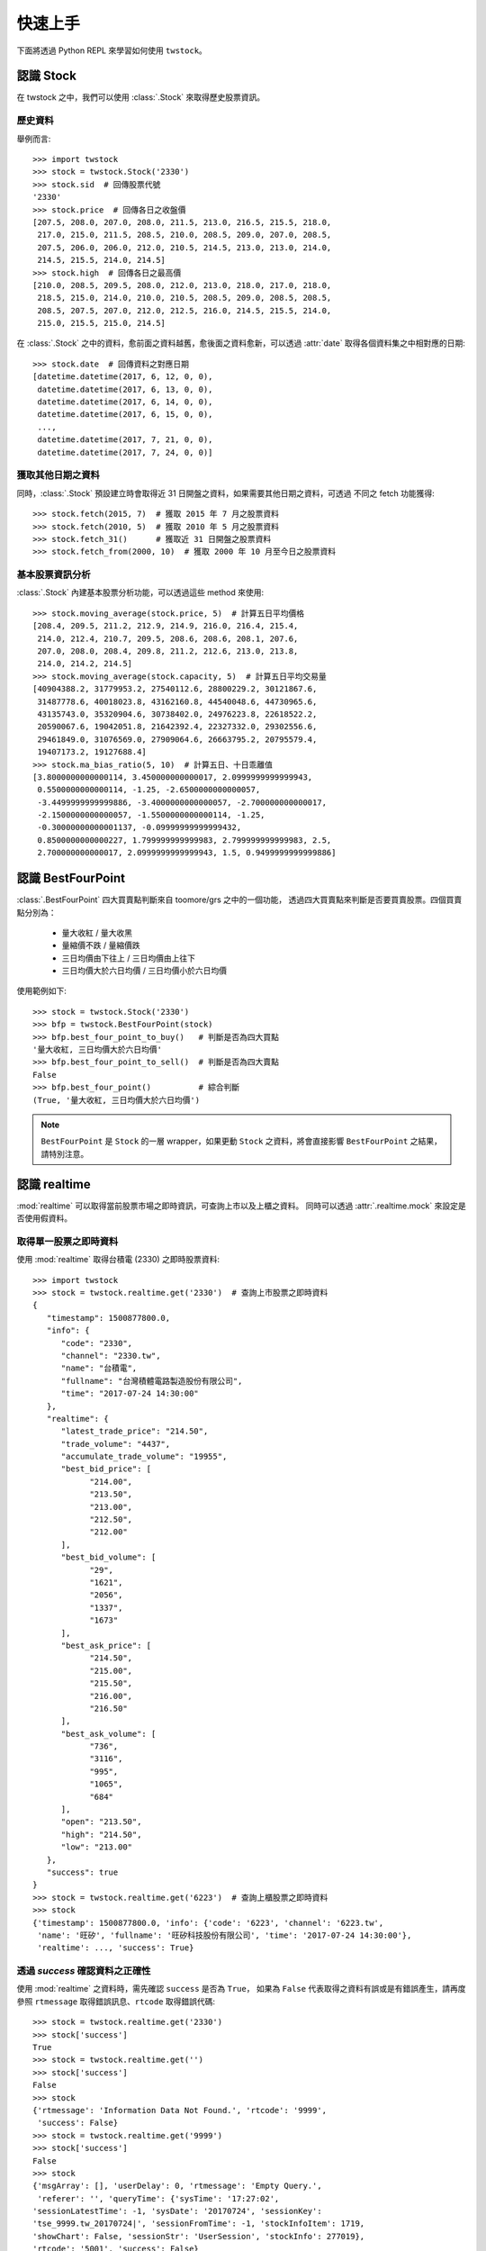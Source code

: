 .. _quickstart:

*********
 快速上手
*********

下面將透過 Python REPL 來學習如何使用 ``twstock``。


認識 Stock
===========

在 twstock 之中，我們可以使用 :class:`.Stock` 來取得歷史股票資訊。

歷史資料
---------

舉例而言::

   >>> import twstock
   >>> stock = twstock.Stock('2330')
   >>> stock.sid  # 回傳股票代號
   '2330'
   >>> stock.price  # 回傳各日之收盤價
   [207.5, 208.0, 207.0, 208.0, 211.5, 213.0, 216.5, 215.5, 218.0,
    217.0, 215.0, 211.5, 208.5, 210.0, 208.5, 209.0, 207.0, 208.5,
    207.5, 206.0, 206.0, 212.0, 210.5, 214.5, 213.0, 213.0, 214.0,
    214.5, 215.5, 214.0, 214.5]
   >>> stock.high  # 回傳各日之最高價
   [210.0, 208.5, 209.5, 208.0, 212.0, 213.0, 218.0, 217.0, 218.0,
    218.5, 215.0, 214.0, 210.0, 210.5, 208.5, 209.0, 208.5, 208.5,
    208.5, 207.5, 207.0, 212.0, 212.5, 216.0, 214.5, 215.5, 214.0,
    215.0, 215.5, 215.0, 214.5]

在 :class:`.Stock` 之中的資料，愈前面之資料越舊，愈後面之資料愈新，可以透過
:attr:`date` 取得各個資料集之中相對應的日期::


   >>> stock.date  # 回傳資料之對應日期
   [datetime.datetime(2017, 6, 12, 0, 0),
    datetime.datetime(2017, 6, 13, 0, 0),
    datetime.datetime(2017, 6, 14, 0, 0),
    datetime.datetime(2017, 6, 15, 0, 0),
    ...,
    datetime.datetime(2017, 7, 21, 0, 0),
    datetime.datetime(2017, 7, 24, 0, 0)]

獲取其他日期之資料
-------------------

同時，:class:`.Stock` 預設建立時會取得近 31 日開盤之資料，如果需要其他日期之資料，可透過
不同之 fetch 功能獲得::

   >>> stock.fetch(2015, 7)  # 獲取 2015 年 7 月之股票資料
   >>> stock.fetch(2010, 5)  # 獲取 2010 年 5 月之股票資料
   >>> stock.fetch_31()      # 獲取近 31 日開盤之股票資料
   >>> stock.fetch_from(2000, 10)  # 獲取 2000 年 10 月至今日之股票資料


基本股票資訊分析
-----------------

:class:`.Stock` 內建基本股票分析功能，可以透過這些 method 來使用::

   >>> stock.moving_average(stock.price, 5)  # 計算五日平均價格
   [208.4, 209.5, 211.2, 212.9, 214.9, 216.0, 216.4, 215.4,
    214.0, 212.4, 210.7, 209.5, 208.6, 208.6, 208.1, 207.6,
    207.0, 208.0, 208.4, 209.8, 211.2, 212.6, 213.0, 213.8,
    214.0, 214.2, 214.5]
   >>> stock.moving_average(stock.capacity, 5)  # 計算五日平均交易量
   [40904388.2, 31779953.2, 27540112.6, 28800229.2, 30121867.6,
    31487778.6, 40018023.8, 43162160.8, 44540048.6, 44730965.6,
    43135743.0, 35320904.6, 30738402.0, 24976223.8, 22618522.2,
    20590067.6, 19042051.8, 21642392.4, 22327332.0, 29302556.6,
    29461849.0, 31076569.0, 27909064.6, 26663795.2, 20795579.4,
    19407173.2, 19127688.4]
   >>> stock.ma_bias_ratio(5, 10)  # 計算五日、十日乖離值
   [3.8000000000000114, 3.450000000000017, 2.0999999999999943,
    0.5500000000000114, -1.25, -2.6500000000000057,
    -3.4499999999999886, -3.4000000000000057, -2.700000000000017,
    -2.1500000000000057, -1.5500000000000114, -1.25,
    -0.30000000000001137, -0.09999999999999432,
    0.8500000000000227, 1.799999999999983, 2.799999999999983, 2.5,
    2.700000000000017, 2.0999999999999943, 1.5, 0.9499999999999886]


認識 BestFourPoint
==================

:class:`.BestFourPoint` 四大買賣點判斷來自 toomore/grs 之中的一個功能，
透過四大買賣點來判斷是否要買賣股票。四個買賣點分別為：

   * 量大收紅 / 量大收黑
   * 量縮價不跌 / 量縮價跌
   * 三日均價由下往上 / 三日均價由上往下
   * 三日均價大於六日均價 / 三日均價小於六日均價

使用範例如下::

   >>> stock = twstock.Stock('2330')
   >>> bfp = twstock.BestFourPoint(stock)
   >>> bfp.best_four_point_to_buy()   # 判斷是否為四大買點
   '量大收紅, 三日均價大於六日均價'
   >>> bfp.best_four_point_to_sell()  # 判斷是否為四大賣點
   False
   >>> bfp.best_four_point()          # 綜合判斷
   (True, '量大收紅, 三日均價大於六日均價')

.. note::

   ``BestFourPoint`` 是 ``Stock`` 的一層 wrapper，如果更動
   ``Stock`` 之資料，將會直接影響 ``BestFourPoint`` 之結果，請特別注意。


認識 realtime
===============

:mod:`realtime` 可以取得當前股票市場之即時資訊，可查詢上市以及上櫃之資料。
同時可以透過 :attr:`.realtime.mock` 來設定是否使用假資料。


取得單一股票之即時資料
----------------------

使用 :mod:`realtime` 取得台積電 (2330) 之即時股票資料::

   >>> import twstock
   >>> stock = twstock.realtime.get('2330')  # 查詢上市股票之即時資料
   {
      "timestamp": 1500877800.0,
      "info": {
         "code": "2330",
         "channel": "2330.tw",
         "name": "台積電",
         "fullname": "台灣積體電路製造股份有限公司",
         "time": "2017-07-24 14:30:00"
      },
      "realtime": {
         "latest_trade_price": "214.50",
         "trade_volume": "4437",
         "accumulate_trade_volume": "19955",
         "best_bid_price": [
               "214.00",
               "213.50",
               "213.00",
               "212.50",
               "212.00"
         ],
         "best_bid_volume": [
               "29",
               "1621",
               "2056",
               "1337",
               "1673"
         ],
         "best_ask_price": [
               "214.50",
               "215.00",
               "215.50",
               "216.00",
               "216.50"
         ],
         "best_ask_volume": [
               "736",
               "3116",
               "995",
               "1065",
               "684"
         ],
         "open": "213.50",
         "high": "214.50",
         "low": "213.00"
      },
      "success": true
   }
   >>> stock = twstock.realtime.get('6223')  # 查詢上櫃股票之即時資料
   >>> stock
   {'timestamp': 1500877800.0, 'info': {'code': '6223', 'channel': '6223.tw',
    'name': '旺矽', 'fullname': '旺矽科技股份有限公司', 'time': '2017-07-24 14:30:00'},
    'realtime': ..., 'success': True}


透過 `success` 確認資料之正確性
-------------------------------

使用 :mod:`realtime` 之資料時，需先確認 ``success`` 是否為 ``True``，
如果為 ``False`` 代表取得之資料有誤或是有錯誤產生，請再度參照 ``rtmessage``
取得錯誤訊息、``rtcode`` 取得錯誤代碼::

   >>> stock = twstock.realtime.get('2330')
   >>> stock['success']
   True
   >>> stock = twstock.realtime.get('')
   >>> stock['success']
   False
   >>> stock
   {'rtmessage': 'Information Data Not Found.', 'rtcode': '9999',
    'success': False}
   >>> stock = twstock.realtime.get('9999')
   >>> stock['success']
   False
   >>> stock
   {'msgArray': [], 'userDelay': 0, 'rtmessage': 'Empty Query.',
    'referer': '', 'queryTime': {'sysTime': '17:27:02',
   'sessionLatestTime': -1, 'sysDate': '20170724', 'sessionKey':
   'tse_9999.tw_20170724|', 'sessionFromTime': -1, 'stockInfoItem': 1719,
   'showChart': False, 'sessionStr': 'UserSession', 'stockInfo': 277019},
   'rtcode': '5001', 'success': False}

多股票即時資料查詢
------------------

:mod:`realtime` 支援多個股票同時查詢::

   >>> stocks = twstock.realtime.get(['2330', '2337', '2409'])
   >>> stocks['success']
   >>> stocks
   {'2330': {'timestamp': 1500877800.0, ..., 'success': True},
    '2337': {'timestamp': 1500877800.0, ..., 'success': True},
    '2409': {'timestamp': 1500877800.0, ..., 'success': True},
    'success': True}
   >>> stocks['2330']['success']
   True


使用 ``mock``
--------------

    >>> twstock.realtime.mock = True
    >>> twstock.realtime.get('2337')


認識 Codes
===========

:mod:`codes` 提供了台灣股票代號之查詢，分別為 :data:`codes.tpex`、:data:`codes.twse`、:data:`codes.codes`。


查詢代號是否為上市股票::

   >>> import twstock
   >>> '2330' in twstock.twse
   True
   >>> '6223' in twstock.twse
   False

查詢代號是否為上櫃股票::

   >>> '2330' in twstock.twse
   False
   >>> '6223' in twstock.twse
   True

查詢代號是否為台灣股票代號::

   >>> '2330' in twstock.codes
   True
   >>> '6223' in twstock.codes
   True


認識 Legacy
============

:mod:`Legacy` 用於初期自 ``toomore/grs`` 銜接驗證使用，包含兩組 grs 重要功能之驗證，
分別為 :class:`.LegacyAnalytics` 以及 :class:`.LegacyBestFourPoint`。


認識 CLI tools
================

``twstock`` 內建兩組 command line tools 可以使用，分別為查詢股票資訊以及四大買賣判斷之功能::

   $ twstock -s 2330 6223
   -------------- 2330 ----------------
   high : 215.0 214.0 210.0 210.5 208.5
   low  : 212.0 211.0 208.0 208.5 206.5
   price: 215.0 211.5 208.5 210.0 208.5
   -------------- 2337 ----------------
   high :  16.2  16.8  16.4 16.75 16.75
   low  :  15.8  16.1 15.15  16.3 16.25
   price: 15.95 16.25 16.25  16.6  16.7

   $ twstock -b 2330
   四大買賣點判斷 Best Four Point
   ------------------------------
   2330: Buy   量大收紅
   6223: Sell  量縮價跌, 三日均價小於六日均價
